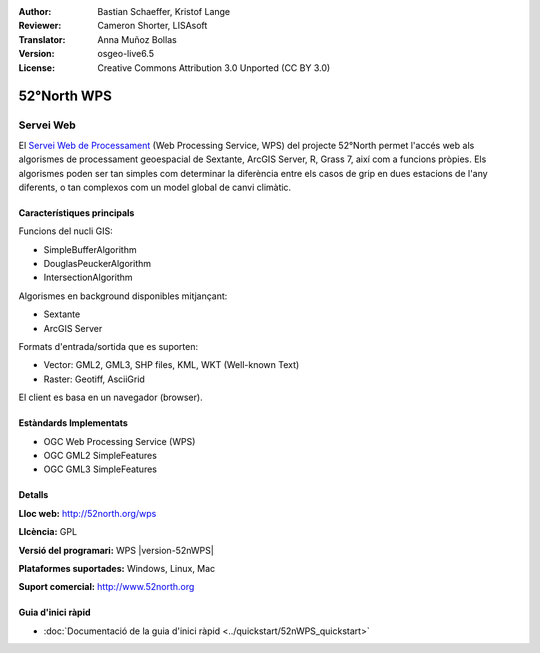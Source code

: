 :Author: Bastian Schaeffer, Kristof Lange
:Reviewer: Cameron Shorter, LISAsoft
:Translator: Anna Muñoz Bollas
:Version: osgeo-live6.5
:License: Creative Commons Attribution 3.0 Unported (CC BY 3.0)

.. image:: ../../images/project_logos/logo_52North_160.png
  :scale: 100 %
  :alt: logotip del projecte
  :align: right
  :target: http://52north.org/wps


52°North WPS
================================================================================

Servei Web
~~~~~~~~~~~~~~~~~~~~~~~~~~~~~~~~~~~~~~~~~~~~~~~~~~~~~~~~~~~~~~~~~~~~~~~~~~~~~~~~

El `Servei Web de Processament <../standards/wps_overview.html>`_ (Web Processing Service, WPS) del projecte 52°North  
permet l'accés web als algorismes de processament geoespacial de Sextante, ArcGIS Server, R, Grass 7, així com a funcions pròpies. Els algorismes poden ser tan simples com determinar la diferència 
entre els casos de grip en dues estacions de l'any diferents, o tan complexos com un model global de canvi climàtic.

.. image:: ../../images/screenshots/800x600/52nWPS_test_client.png
  :scale: 50 %
  :alt: captura de pantalla
  :align: right

Característiques principals
--------------------------------------------------------------------------------

Funcions del nucli GIS:

* SimpleBufferAlgorithm
* DouglasPeuckerAlgorithm
* IntersectionAlgorithm
	
Algorismes en background disponibles mitjançant:

* Sextante
* ArcGIS Server

Formats d'entrada/sortida que es suporten:

* Vector: GML2, GML3, SHP files, KML, WKT (Well-known Text)
* Raster: Geotiff, AsciiGrid

El client es basa en un navegador (browser).

Estàndards Implementats
--------------------------------------------------------------------------------

* OGC Web Processing Service (WPS)
* OGC GML2 SimpleFeatures
* OGC GML3 SimpleFeatures

Detalls
--------------------------------------------------------------------------------

**Lloc web:** http://52north.org/wps

**Llcència:** GPL

**Versió del programari:** WPS |version-52nWPS|

**Plataformes suportades:** Windows, Linux, Mac

**Suport comercial:** http://www.52north.org


Guia d'inici ràpid
--------------------------------------------------------------------------------

* :doc:`Documentació de la guia d'inici ràpid <../quickstart/52nWPS_quickstart>`


